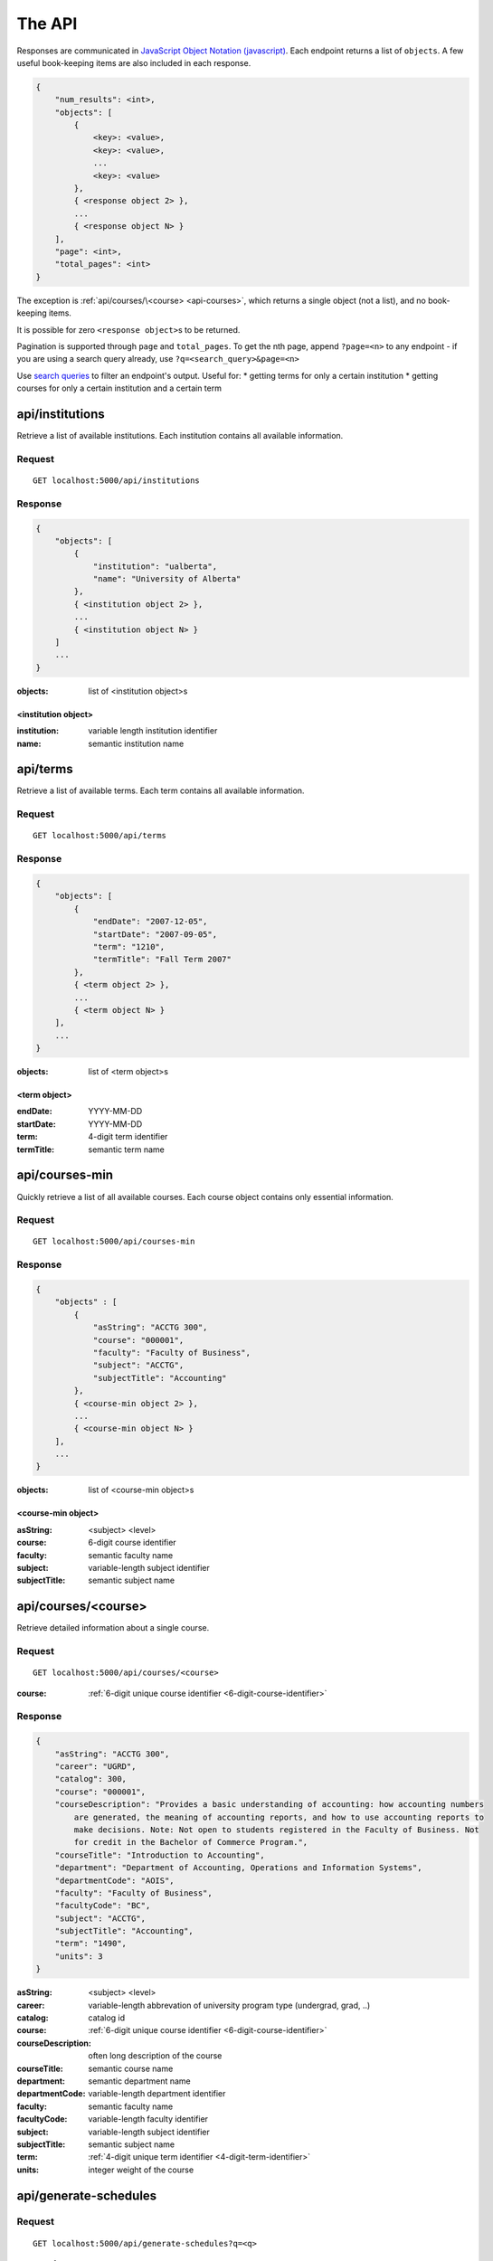 =======
The API
=======

Responses are communicated in `JavaScript Object Notation (javascript) <http://javascript.org>`__. Each endpoint returns a list of ``objects``. A few useful book-keeping items are also included in each response.

.. code:: javascript

    {
        "num_results": <int>,
        "objects": [
            {
                <key>: <value>,
                <key>: <value>,
                ...
                <key>: <value>
            },
            { <response object 2> },
            ...
            { <response object N> }
        ],
        "page": <int>,
        "total_pages": <int>
    }

The exception is :ref:`api/courses/\<course> <api-courses>`, which returns a single object (not a list), and no book-keeping items.

It is possible for zero ``<response object>``\ s to be returned.

Pagination is supported through ``page`` and ``total_pages``. To get the nth page, append ``?page=<n>`` to any endpoint - if you are using a search query already, use ``?q=<search_query>&page=<n>``

Use `search queries <http://flask-restless.readthedocs.org/en/latest/searchformat.html#searchformat>`__ to filter an endpoint's output. Useful for:
* getting terms for only a certain institution
* getting courses for only a certain institution and a certain term

.. _api-institutions

api/institutions
~~~~~~~~~~~~~~~~

Retrieve a list of available institutions. Each institution contains all available information.

Request
'''''''

::

 GET localhost:5000/api/institutions

Response
''''''''

.. code:: javascript

    {
        "objects": [
            {
                "institution": "ualberta",
                "name": "University of Alberta"
            },
            { <institution object 2> },
            ...
            { <institution object N> }
        ]
        ...
    }

:objects: list of <institution object>s

.. _institution-identifier
.. _api-institution-object:

<institution object>
-------------

:institution: variable length institution identifier
:name: semantic institution name

.. _api-terms:

api/terms
~~~~~~~~~

Retrieve a list of available terms. Each term contains all available information.

Request
'''''''

::

 GET localhost:5000/api/terms

Response
''''''''

.. code:: javascript

    {
        "objects": [
            {
                "endDate": "2007-12-05",
                "startDate": "2007-09-05",
                "term": "1210",
                "termTitle": "Fall Term 2007"
            },
            { <term object 2> },
            ...
            { <term object N> }
        ],
        ...
    }

:objects: list of <term object>s

.. _api-term-object:
.. _4-digit-term-identifier:

<term object>
-------------

:endDate: YYYY-MM-DD
:startDate: YYYY-MM-DD
:term: 4-digit term identifier
:termTitle: semantic term name

.. _api-courses-min:

api/courses-min
~~~~~~~~~~~~~~~

Quickly retrieve a list of all available courses. Each course object contains only essential information.

Request
'''''''

::
 
 GET localhost:5000/api/courses-min

Response
''''''''

.. code:: javascript

    {
        "objects" : [
            {
                "asString": "ACCTG 300",
                "course": "000001",
                "faculty": "Faculty of Business",
                "subject": "ACCTG",
                "subjectTitle": "Accounting"
            },
            { <course-min object 2> },
            ...
            { <course-min object N> }
        ],
        ...
    }

:objects: list of <course-min object>s

.. _api-course-min-object:
.. _6-digit-course-identifier:

<course-min object>
-------------------

:asString: <subject> <level>
:course: 6-digit course identifier
:faculty: semantic faculty name
:subject: variable-length subject identifier
:subjectTitle: semantic subject name

.. _api-courses:

api/courses/<course>
~~~~~~~~~~~~~~~~~~~~

Retrieve detailed information about a single course.

Request
'''''''

::

 GET localhost:5000/api/courses/<course>

:course: :ref:`6-digit unique course identifier <6-digit-course-identifier>`

Response
''''''''

.. code:: javascript

    {
        "asString": "ACCTG 300",
        "career": "UGRD",
        "catalog": 300,
        "course": "000001",
        "courseDescription": "Provides a basic understanding of accounting: how accounting numbers 
            are generated, the meaning of accounting reports, and how to use accounting reports to 
            make decisions. Note: Not open to students registered in the Faculty of Business. Not 
            for credit in the Bachelor of Commerce Program.",
        "courseTitle": "Introduction to Accounting",
        "department": "Department of Accounting, Operations and Information Systems",
        "departmentCode": "AOIS",
        "faculty": "Faculty of Business",
        "facultyCode": "BC",
        "subject": "ACCTG",
        "subjectTitle": "Accounting",
        "term": "1490",
        "units": 3
    }

:asString: <subject> <level>
:career: variable-length abbrevation of university program type (undergrad, grad, ..)
:catalog: catalog id
:course: :ref:`6-digit unique course identifier <6-digit-course-identifier>`
:courseDescription: often long description of the course
:courseTitle: semantic course name
:department: semantic department name
:departmentCode: variable-length department identifier
:faculty: semantic faculty name
:facultyCode: variable-length faculty identifier
:subject: variable-length subject identifier
:subjectTitle: semantic subject name
:term: :ref:`4-digit unique term identifier <4-digit-term-identifier>`
:units: integer weight of the course

.. _api-generate-schedules:

api/generate-schedules
~~~~~~~~~~~~~~~~~~~~~~

Request
'''''''

::
 
 GET localhost:5000/api/generate-schedules?q=<q>

::

 q = {
      "institution": institution,
      "term": term,
      "courses": [course, course2, .., courseN]
      "busy-times": [{
          "day": "[MTWRF]{1,5}"
          "startTime": "##:## [AP]M",
          "endTime": "##:## [AP]M"
        },
        { <busytime object_2> },
        ...
        { <busytime object_n> }
      ]
 }

:institution: :ref:`unique institution identifier <institution-identifier>`
:term: :ref:`4-digit unique term identifier <4-digit-term-identifier>`
:courses: list of :ref:`6-digit unique course identifier <6-digit-course-identifier>`
:busy-times: list of <busytime> objects

.. _api-busytime-object:

<busytime object>
-----------------

:day: day(s) which are busy. Uses :ref:`day format <day-format>`
:startTime: time the user starts being busy. Uses :ref:`time format <time-format>`
:endTime: time the user is not busy anymore. Uses :ref:`time format <time-format>`

Response
''''''''

.. code:: javascript

    {
        "objects": [
            {
                "sections" : [
                    {
                        ...
                        <course attributes>
                        ...
                        "class_": "62293",
                        "component": "LEC",
                        "day": "MWF",
                        "startTime": "10:00 AM",
                        "endTime": "10:50 AM",
                        "similarSections": [
                            ...
                            { <section object> },
                            ...
                        ],
                        ...
                        "section": "A02",
                        "campus": "MAIN",
                        "capacity": 0,
                        "instructorUid": "jdavis",
                        "location": "CCIS L2 190"
                    },
                    { <section object 2> },
                    ...
                    { <section object N> }
                ]
            },
            { <schedule object 2> },
            ...
            { <schedule object M> }
        ],
        ...
    }

:objects: list of <schedule object>s

.. _api-schedule-object:

<schedule object>
-----------------
:sections: list of <section object>s

.. _5-digit-section-identifier
.. _api-section-object:

<section object>
---------------- 

:<course attributes>: all attributes from the parent :ref:`course <api-courses>` object

:class\_: 5-digit unique section identifier
:component: section type identifier, often 'LEC', 'LAB', 'SEM'
:day: day(s) the section is on. Uses :ref:`day format <day-format>`
:startTime: time the section begins. Uses :ref:`time format <time-format>`
:endTime: time the section ends. Uses :ref:`time format <time-format>`
:similarSections: list of `similar <similar-sections>` :ref:`\<section object> <api-section-object>`

:section: section identifier. usually a letter and a number
:campus: variable-length campus identifier
:capacity: number of seats
:instructorUid: instructor identifier
:location: semantic location name

.. _day-format:

Day format
----------

String containing one or more of the characters "MTWRF", with each
corresponding to a day from Monday through Friday.

| eg "MWF"
| eg "TR"

.. _time-format:

Time format
-----------      

"HH:MM XM"

:HH: 2-digit hour between 00 and 12
:MM: 2-digit minute between 00 and 59
:X: ``A`` or ``P``

| eg "08:00 AM"
| eg "09:50 PM"

.. _similar-sections:

Similar sections
----------------      

Sections are similar if they have: 
- equal ``course``
- equal ``component``
- equal ``startTime``
- equal ``endTime``

Importantly, they may have:
- varying ``section``
- varying ``campus``
- varying ``capacity``
- varying ``location``
- varying ``instructorUid``